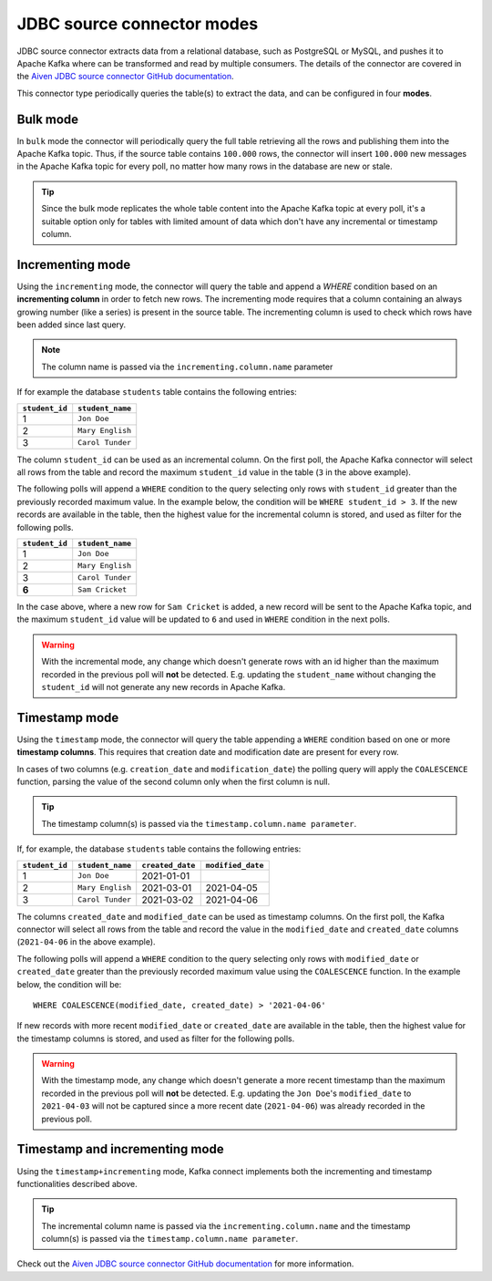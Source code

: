 JDBC source connector modes
===========================


JDBC source connector extracts data from a relational database, such as PostgreSQL or MySQL, and pushes it to Apache Kafka where can be transformed and read by multiple consumers. The details of the connector are covered in the `Aiven JDBC source connector GitHub documentation <https://github.com/aiven/jdbc-connector-for-apache-kafka/blob/master/docs/source-connector.md>`_. 

This connector type periodically queries the table(s) to extract the data, and can be configured in four **modes**.

Bulk mode
---------

In ``bulk`` mode the connector will periodically query the full table retrieving all the rows and publishing them into the Apache Kafka topic.
Thus, if the source table contains ``100.000`` rows, the connector will insert ``100.000`` new messages in the Apache Kafka topic for every poll, no matter how many rows in the database are new or stale.

.. Tip::

  Since the bulk mode replicates the whole table content into the Apache Kafka topic at every poll, it's a suitable option only for tables with limited amount of data which don't have any incremental or timestamp column.

Incrementing mode
-----------------

Using the ``incrementing`` mode, the connector will query the table and append a `WHERE` condition based on an **incrementing column** in order to fetch new rows. The incrementing mode requires that a column containing an always growing number (like a series) is present in the source table. The incrementing column is used to check which rows have been added since last query. 

.. Note::

  The column name is passed via the ``incrementing.column.name`` parameter

If for example the database ``students`` table contains the following entries:

.. list-table::
  :header-rows: 1
  :align: left

  * - ``student_id``
    - ``student_name``
  * - 1
    - ``Jon Doe``
  * - 2
    - ``Mary English``
  * - 3
    - ``Carol Tunder``

The column ``student_id`` can be used as an incremental column. On the first poll, the Apache Kafka connector will select all rows from the table and record the maximum ``student_id`` value in the table (``3`` in the above example). 

The following polls will append a ``WHERE`` condition to the query selecting only rows with ``student_id`` greater than the previously recorded maximum value. In the example below, the condition will be ``WHERE student_id > 3``. If the new records are available in the table, then the highest value for the incremental column is stored, and used as filter for the following polls. 

.. list-table::
  :header-rows: 1
  :align: left

  * - ``student_id``
    - ``student_name``
  * - 1
    - ``Jon Doe``
  * - 2
    - ``Mary English``
  * - 3
    - ``Carol Tunder``
  * - **6**
    - ``Sam Cricket``

In the case above, where a new row for ``Sam Cricket`` is added, a new record will be sent to the Apache Kafka topic, and the maximum ``student_id`` value will be updated to ``6`` and used in ``WHERE`` condition in the next polls.

.. Warning::

  With the incremental mode, any change which doesn't generate rows with an id higher than the maximum recorded in the previous poll will **not** be detected. E.g. updating the ``student_name`` without changing the ``student_id`` will not generate any new records in Apache Kafka. 

Timestamp mode
--------------

Using the ``timestamp`` mode, the connector will query the table appending a ``WHERE`` condition based on one or more **timestamp columns**. This requires that creation date and modification date are present for every row. 

In cases of two columns (e.g. ``creation_date`` and ``modification_date``) the polling query will apply the ``COALESCENCE`` function, parsing the value of the second column only when the first column is null. 

.. Tip::
  
  The timestamp column(s) is passed via the ``timestamp.column.name parameter``.

If, for example, the database ``students`` table contains the following entries:

.. list-table::
  :header-rows: 1
  :align: left

  * - ``student_id``
    - ``student_name``
    - ``created_date``
    - ``modified_date``
  * - 1
    - ``Jon Doe``
    - 2021-01-01
    -
  * - 2
    - ``Mary English``
    - 2021-03-01
    - 2021-04-05
  * - 3
    - ``Carol Tunder``
    - 2021-03-02
    - 2021-04-06

The columns ``created_date`` and ``modified_date`` can be used as timestamp columns. On the first poll, the Kafka connector will select all rows from the table and record the value in the ``modified_date`` and ``created_date`` columns (``2021-04-06`` in the above example). 

The following polls will append a ``WHERE`` condition to the query selecting only rows with ``modified_date`` or ``created_date`` greater than the previously recorded maximum value using the ``COALESCENCE`` function. In the example below, the condition will be:

::
 
  WHERE COALESCENCE(modified_date, created_date) > '2021-04-06'
  
If new records with more recent ``modified_date`` or ``created_date`` are available in the table, then the highest value for the timestamp columns is stored, and used as filter for the following polls. 

.. Warning::

  With the timestamp mode, any change which doesn't generate a more recent timestamp than the maximum recorded in the previous poll will **not** be detected. E.g. updating the ``Jon Doe``'s ``modified_date`` to ``2021-04-03`` will not be captured since a more recent date (``2021-04-06``) was already recorded in the previous poll. 

Timestamp and incrementing mode
-------------------------------

Using the ``timestamp+incrementing`` mode, Kafka connect implements both the incrementing and timestamp functionalities described above. 

.. Tip:: 
  
  The incremental column name is passed via the ``incrementing.column.name`` and the timestamp column(s) is passed via the ``timestamp.column.name parameter``. 

Check out the `Aiven JDBC source connector GitHub documentation <https://github.com/aiven/jdbc-connector-for-apache-kafka/blob/master/docs/source-connector.md>`_ for more information.